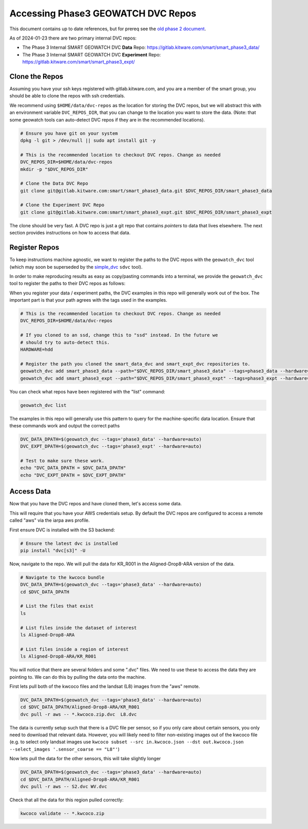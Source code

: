 ***********************************
Accessing Phase3 GEOWATCH DVC Repos
***********************************

This document contains up to date references, but for prereq see the  `old phase 2 document <./access_dvc_repos.rst>`_.

As of 2024-01-23 there are two primary internal DVC repos:

* The Phase 3 Internal SMART GEOWATCH DVC **Data** Repo:  https://gitlab.kitware.com/smart/smart_phase3_data/

* The Phase 3 Internal SMART GEOWATCH DVC **Experiment** Repo: https://gitlab.kitware.com/smart/smart_phase3_expt/


Clone the Repos
---------------

Assuming you have your ssh keys registered with gitlab.kitware.com, and you are
a member of the smart group, you should be able to clone the repos with ssh
credentials.


We recommend using ``$HOME/data/dvc-repos`` as the location for storing the DVC
repos, but we will abstract this with an environment variable
``DVC_REPOS_DIR``, that you can change to the location you want to store the
data. (Note: that some geowatch tools can auto-detect DVC repos if they are
in the recommended locations).


.. code:: bash

   # Ensure you have git on your system
   dpkg -l git > /dev/null || sudo apt install git -y

   # This is the recommended location to checkout DVC repos. Change as needed
   DVC_REPOS_DIR=$HOME/data/dvc-repos
   mkdir -p "$DVC_REPOS_DIR"

   # Clone the Data DVC Repo
   git clone git@gitlab.kitware.com:smart/smart_phase3_data.git $DVC_REPOS_DIR/smart_phase3_data

   # Clone the Experiment DVC Repo
   git clone git@gitlab.kitware.com:smart/smart_phase3_expt.git $DVC_REPOS_DIR/smart_phase3_expt


The clone should be very fast. A DVC repo is just a git repo that contains
*pointers* to data that lives elsewhere. The next section provides instructions
on how to access that data.


Register Repos
--------------

To keep instructions machine agnostic, we want to register the paths to the DVC
repos with the ``geowatch_dvc`` tool (which may soon be superseded by the
`simple_dvc <https://gitlab.kitware.com/computer-vision/simple_dvc>`_ ``sdvc`` tool).


In order to make reproducing results as easy as copy/pasting commands into a
terminal, we provide the ``geowatch_dvc`` tool to register the paths to their
DVC repos as follows:

When you register your data / experiment paths, the DVC examples in this repo
will generally work out of the box. The important part is that your path agrees
with the tags used in the examples.

.. code:: bash

   # This is the recommended location to checkout DVC repos. Change as needed
   DVC_REPOS_DIR=$HOME/data/dvc-repos

   # If you cloned to an ssd, change this to "ssd" instead. In the future we
   # should try to auto-detect this.
   HARDWARE=hdd

   # Register the path you cloned the smart_data_dvc and smart_expt_dvc repositories to.
   geowatch_dvc add smart_phase3_data --path="$DVC_REPOS_DIR/smart_phase3_data" --tags=phase3_data --hardware="$HARDWARE"
   geowatch_dvc add smart_phase3_expt --path="$DVC_REPOS_DIR/smart_phase3_expt" --tags=phase3_expt --hardware="$HARDWARE"


You can check what repos have been registered with the "list" command:

.. code:: bash

   geowatch_dvc list


The examples in this repo will generally use this pattern to query for the
machine-specific data location. Ensure that these commands work and output
the correct paths

.. code:: bash

    DVC_DATA_DPATH=$(geowatch_dvc --tags='phase3_data' --hardware=auto)
    DVC_EXPT_DPATH=$(geowatch_dvc --tags='phase3_expt' --hardware=auto)

    # Test to make sure these work.
    echo "DVC_DATA_DPATH = $DVC_DATA_DPATH"
    echo "DVC_EXPT_DPATH = $DVC_EXPT_DPATH"


Access Data
-----------

Now that you have the DVC repos and have cloned them, let's access some data.

This will require that you have your AWS credentials setup. By default the DVC
repos are configured to access a remote called "aws" via the iarpa aws profile.


First ensure DVC is installed with the S3 backend:

.. code:: bash

   # Ensure the latest dvc is installed
   pip install "dvc[s3]" -U


Now, navigate to the repo. We will pull the data for KR_R001 in the
Aligned-Drop8-ARA version of the data.

.. code:: bash

    # Navigate to the kwcoco bundle
    DVC_DATA_DPATH=$(geowatch_dvc --tags='phase3_data' --hardware=auto)
    cd $DVC_DATA_DPATH

    # List the files that exist
    ls

    # List files inside the dataset of interest
    ls Aligned-Drop8-ARA

    # List files inside a region of interest
    ls Aligned-Drop8-ARA/KR_R001

You will notice that there are several folders and some ".dvc" files. We need
to use these to access the data they are pointing to. We can do this by pulling
the data onto the machine.

First lets pull both of the kwcoco files and the landsat (L8) images from the "aws" remote.

.. code:: bash

    DVC_DATA_DPATH=$(geowatch_dvc --tags='phase3_data' --hardware=auto)
    cd $DVC_DATA_DPATH/Aligned-Drop8-ARA/KR_R001
    dvc pull -r aws -- *.kwcoco.zip.dvc  L8.dvc


The data is currently setup such that there is a DVC file per sensor, so if you
only care about certain sensors, you only need to download that relevant data.
However, you will likely need to filter non-existing images out of the kwcoco
file (e.g. to select only landsat images use ``kwcoco subset --src in.kwcoco.json --dst out.kwcoco.json --select_images '.sensor_coarse == "L8"'``)

Now lets pull the data for the other sensors, this will take slightly longer

.. code:: bash

    DVC_DATA_DPATH=$(geowatch_dvc --tags='phase3_data' --hardware=auto)
    cd $DVC_DATA_DPATH/Aligned-Drop8-ARA/KR_R001
    dvc pull -r aws -- S2.dvc WV.dvc

Check that all the data for this region pulled correctly:


.. code:: bash

   kwcoco validate -- *.kwcoco.zip
